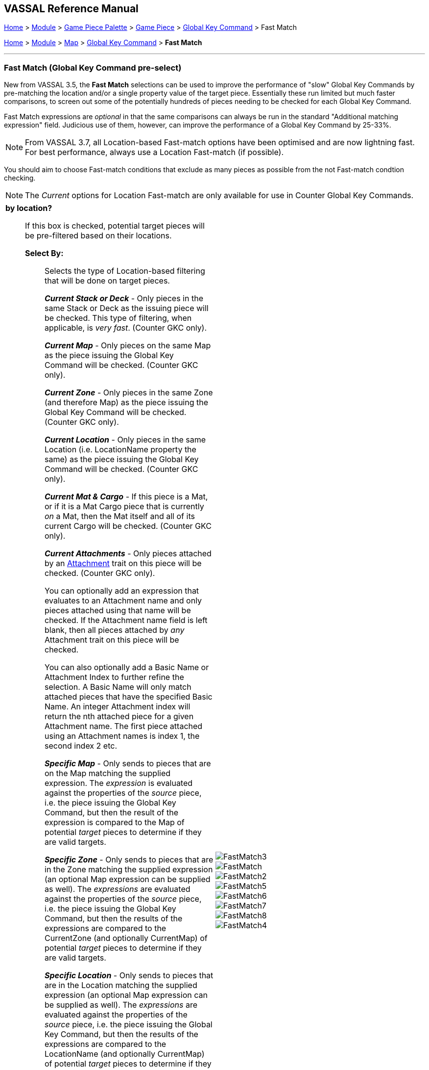 == VASSAL Reference Manual
[#top]

[.small]#<<index.adoc#toc,Home>> > <<GameModule.adoc#top,Module>> > <<PieceWindow.adoc#top,Game Piece Palette>># [.small]#>  <<GamePiece.adoc#top,Game Piece>># [.small]#> <<GlobalKeyCommand.adoc#top,Global Key Command>> > Fast Match#

[.small]#<<index.adoc#toc,Home>> > <<GameModule.adoc#top,Module>> > <<Map.adoc#top,Map>> > <<Map.adoc#GlobalKeyCommand,Global Key Command>> > *Fast Match*#

'''''

=== Fast Match (Global Key Command pre-select)

New from VASSAL 3.5, the *Fast Match* selections can be used to improve the performance of "slow" Global Key Commands by pre-matching the location and/or a single property value of the target piece. Essentially these run limited but much faster comparisons, to screen out some of the potentially hundreds of pieces needing to be checked for each Global Key Command.

Fast Match expressions are _optional_ in that the same comparisons can always be run in the standard "Additional matching expression" field. Judicious use of them, however, can improve the performance of a Global Key Command by 25-33%.

NOTE: From VASSAL 3.7, all Location-based Fast-match options have been optimised and are now lightning fast. For best performance, always use a Location Fast-match (if possible).

You should aim to choose Fast-match conditions that exclude as many pieces as possible from the not Fast-match condtion checking.

NOTE: The _Current_ options for Location Fast-match are only available for use in Counter Global Key Commands.
[width="100%",cols="50%a,^50%a",]
|===
|

*by location?*;; If this box is checked, potential target pieces will be pre-filtered based on their locations.

*Select By:*::: Selects the type of Location-based filtering that will be done on target pieces.
+
*_Current Stack or Deck_* - Only pieces in the same Stack or Deck as the issuing piece will be checked. This type of filtering, when applicable, is _very fast_. (Counter GKC only).
+
*_Current Map_* - Only pieces on the same Map as the piece issuing the Global Key Command will be checked. (Counter GKC only).
+
*_Current Zone_* - Only pieces in the same Zone (and therefore Map) as the piece issuing the Global Key Command will be checked. (Counter GKC only).
+
*_Current Location_* - Only pieces in the same Location (i.e. LocationName property the same) as the piece issuing the Global Key Command will be checked. (Counter GKC only).
+
*_Current Mat & Cargo_* - If this piece is a Mat, or if it is a Mat Cargo piece that is currently _on_ a Mat, then the Mat itself and all of its current Cargo will be checked. (Counter GKC only).
+
*_Current Attachments_* - Only pieces attached by an <<Attachment.adoc#top,Attachment>> trait on this piece will be checked. (Counter GKC only).
+
You can optionally add an expression that evaluates to an Attachment name and only pieces attached using that name will be checked. If the Attachment name field is left blank, then all pieces attached by _any_ Attachment trait on this piece will be checked. +
+
You can also optionally add a Basic Name or Attachment Index to further refine the selection. A Basic Name will only match attached pieces that have the specified Basic Name. An integer Attachment index will return the nth attached piece for a given Attachment name. The first piece attached using an Attachment names is index 1, the second index 2 etc. +
+
*_Specific Map_* - Only sends to pieces that are on the Map matching the supplied expression. The _expression_ is evaluated against the properties of the _source_ piece, i.e. the piece issuing the Global Key Command, but then the result of the expression is compared to the Map of potential _target_ pieces to determine if they are valid targets.
+
*_Specific Zone_* - Only sends to pieces that are in the Zone matching the supplied expression (an optional Map expression can be supplied as well). The _expressions_ are evaluated against the properties of the _source_ piece, i.e. the piece issuing the Global Key Command, but then the results of the expressions are compared to the CurrentZone (and optionally CurrentMap) of potential _target_ pieces to determine if they are valid targets.
+
*_Specific Location_* - Only sends to pieces that are in the Location matching the supplied expression (an optional Map expression can be supplied as well). The _expressions_ are evaluated against the properties of the _source_ piece, i.e. the piece issuing the Global Key Command, but then the results of the expressions are compared to the LocationName (and optionally CurrentMap) of potential _target_ pieces to determine if they are valid targets.
+
*_Specific X,Y Position_* - Only sends to pieces that are at the X,Y location matching the supplied expressions (optional Map and Board expressions can be supplied as well). The _expressions_ are evaluated against the properties of the _source_ piece, i.e. the piece issuing the Global Key Command, but then the results of the expressions are compared to the CurrentX and CurrentY (and optionally CurrentMap and CurrentBoard) of potential _target_ pieces to determine if they are valid targets.

*by property?*;; If this box is checked, a _single_ property of the target will be checked to determine if it is a valid target. This search will be performed more quickly than a similar search in the _Additional Matching Expression_ field.

*Property Name*::: Can be a simple string containing the name of a property in potential target pieces to be checked, _or_ an expression to be evaluated against the _source_ piece (the piece issuing the Global Key Command). The result of evaluating the expression is then used to find a property name in the potential _target_ piece.

*Comparison*::: The type of comparison to be done with the value of the property specified above. Can be equals, not-equals, greater, greater-or-equal, less than, less-than-or-equal, or can be matches or non-matches a regular expression.

*Property Value*::: Can be a simple string or number containing a specific value which will be compared to the value of the property specified above, _or_ an expression to be evaluated against the _source_ piece (the piece issuing the Global Key Command). The result of evaluating the expression is then used as the value to be compared against the property specified above using the comparison specified above.
|
image::images/FastMatch3.png[]
image::images/FastMatch.png[]
image::images/FastMatch2.png[]
image::images/FastMatch5.png[]
image::images/FastMatch6.png[]
image::images/FastMatch7.png[]
image::images/FastMatch8.png[]
image::images/FastMatch4.png[]
|===

